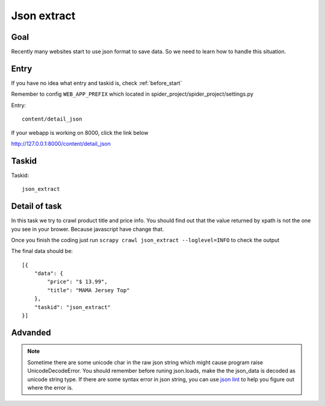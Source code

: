 ==================
Json extract
==================

------------------
Goal
------------------

Recently many websites start to use json format to save data. So we need to learn how to handle this situation.

------------------
Entry
------------------

If you have no idea what entry and taskid is, check :ref:`before_start`

Remember to config ``WEB_APP_PREFIX`` which located in spider_project/spider_project/settings.py

Entry::

    content/detail_json

If your webapp is working on 8000, click the link below

http://127.0.0.1:8000/content/detail_json

------------------
Taskid
------------------

Taskid::

    json_extract

------------------
Detail of task
------------------

In this task we try to crawl product title and price info. You should find out that the value returned by xpath is not the one you see in your brower. Because javascript have change that.

Once you finish the coding just run ``scrapy crawl json_extract --loglevel=INFO`` to check the output

The final data should be::

    [{
        "data": {
            "price": "$ 13.99",
            "title": "MAMA Jersey Top"
        },
        "taskid": "json_extract"
    }]

------------------
Advanded
------------------

.. note::

    Sometime there are some unicode char in the raw json string which might cause program raise UnicodeDecodeError. You should remember before runing json.loads, make the the json_data is decoded as unicode string type. If there are some syntax error in json string, you can use `json lint <http://jsonlint.com/>`_ to help you figure out where the error is.
